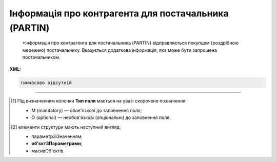 ##########################################################################################################################
**Інформація про контрагента для постачальника (PARTIN)**
##########################################################################################################################

.. epigraph::

   *Інформація про контрагента для постачальника (PARTIN) відправляється покупцем (роздрібною мережею) постачальнику. Вказується додаткова інформація, яка може бути запрошена постачальником.

**XML:**

.. code:: xml

   тимчасово відсутній

.. role:: orange

.. raw:: html

    <embed>
    <iframe src="https://docs.google.com/spreadsheets/d/e/2PACX-1vQxinOWh0XZPuImDPCyCo0wpZU89EAoEfEXkL-YFP0hoA5A27BfY5A35CZChtiddQ/pubhtml?gid=1646458975&single=true" width="1100" height="2500" frameborder="0" marginheight="0" marginwidth="0">Loading...</iframe>
    </embed>

-------------------------

.. [#] Під визначенням колонки **Тип поля** мається на увазі скорочене позначення:

   * M (mandatory) — обов'язкові до заповнення поля;
   * O (optional) — необов'язкові (опціональні) до заповнення поля.

.. [#] елементи структури мають наступний вигляд:

   * параметрЗіЗначенням;
   * **об'єктЗПараметрами**;
   * :orange:`масивОб'єктів`

.. data from table (remember to renew time to time)

   I	PARTIN			Початок документа
   1	NUMBER	M	Рядок (16)	Номер документа
   2	DATE	M	Дата (РРРР-ММ-ДД)	Дата
   3	CONTRACTNUMBER	M	Рядок (70)	Номер договору
   4	CONTRACTDATE	M	Дата (РРРР-ММ-ДД)	Дата договору
   5	HEAD			Початок основного блоку
   5.1	BUYER	M	Число (13)	GLN покупця
   5.2	SUPPLIER	M	Число (13)	GLN постачальника
   5.3	SENDER	M	Число (13)	GLN відправника
   5.4	RECIPIENT	M	Число (13)	GLN одержувача
   5.5	COMPANIES			Компанії (початок блоку)
   5.5.1	PARTYQUALIFIER	M	Рядок (35)	Фізична адреса магазину. Значення тільки DP
   5.5.2	COMPANY	M	Число (13)	GLN магазину
   5.5.3	NAME	M	Рядок (35)	Назва магазину
   5.5.4	STREET	M	Рядок (35)	Вулиця
   5.5.5	BUILDING	M	Рядок (8)	Номер будівлі
   5.5.6	SECONDBUILDING	O	Рядок (8)	Номер другої будівлі (якщо компанія займає кілька будівель)
   5.5.7	FLATNUMBER	M	Рядок (8)	Номер офісу
   5.5.8	CITY	M	Рядок (2)	Місто
   5.5.9	ZIPCODE	M	Рядок (35)	Індекс
   5.5.10	COUNTRYCODE	M	Рядок (2)	двозначний код країни
   5.5.11	FISCALNUMBER	M	Рядок (35)	ІПН
   5.5.12	REGISTRATIONNUMBER	M	Рядок (35)	Код ЄДРПОУ
   5.5.13	RCEO	M	Рядок (35)	ЗКПО
   5.5.14	OKVD	M	Рядок (35)	Код КОАТУУ
   5.5.15	CONTACTS			Контакти магазину (початок блоку)
   5.5.15.1	CONTACTCODE	M	Рядок (2)	ОС - менеджер, SA - директор
   5.5.15.2	NAME	M	Рядок (35)	ПІБ
   5.5.15.3	EMAIL	M	Рядок (35)	Електронна пошта
   5.5.15.4	FAX	O	Рядок (35)	Факс
   5.5.15.5	TELEPHONE	M	Рядок (35)	Телефон
   5.5.15.6	ADDITIONALNUMBER	O	Рядок (35)	Додатковий номер
   5.5.15.7	MOBILENUMBER	O	Рядок (35)	Мобільний номер
   5.5.15.8	WWW	O	Рядок (70)	Сайт
